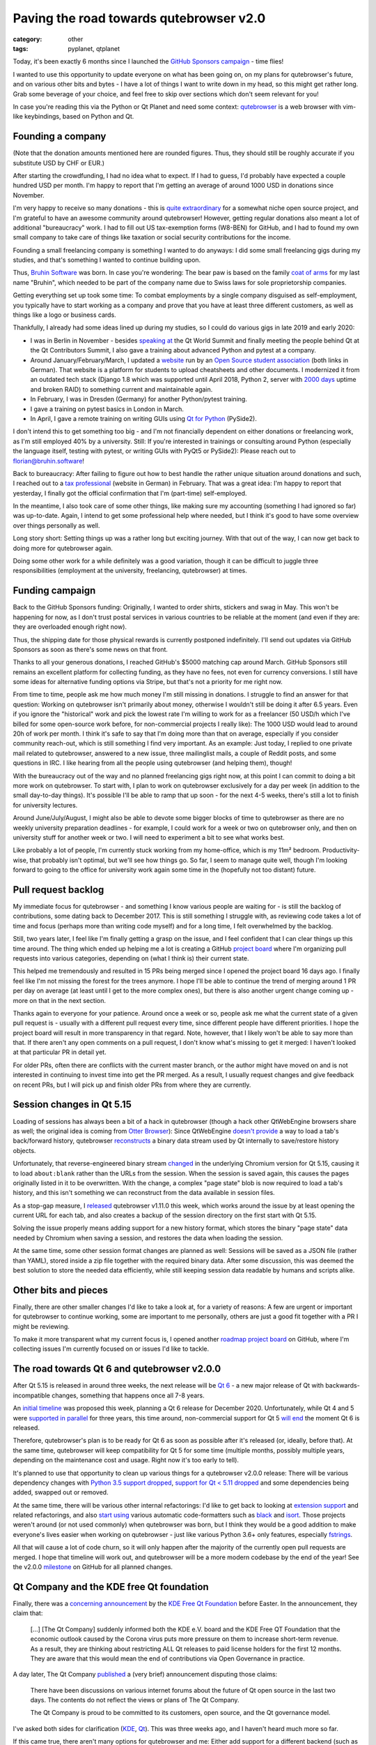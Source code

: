 ########################################
Paving the road towards qutebrowser v2.0
########################################

:category: other
:tags: pyplanet, qtplanet

Today, it's been exactly 6 months since I launched the
`GitHub Sponsors campaign`_ - time flies!

I wanted to use this opportunity to update everyone on what has been going on,
on my plans for qutebrowser's future, and on various other bits and bytes - I
have a lot of things I want to write down in my head, so this might get rather
long. Grab some beverage of your choice, and feel free to skip over sections
which don't seem relevant for you!

In case you're reading this via the Python or Qt Planet and need some context:
`qutebrowser`_ is a web browser with vim-like keybindings, based on Python and Qt.

.. _qutebrowser: https://www.qutebrowser.org

******************
Founding a company
******************

(Note that the donation amounts mentioned here are rounded figures. Thus, they
should still be roughly accurate if you substitute USD by CHF or EUR.)

After starting the crowdfunding, I had no idea what to expect. If I had to
guess, I'd probably have expected a couple hundred USD per month. I'm happy to
report that I'm getting an average of around 1000 USD in donations since
November.

I'm very happy to receive so many donations - this is `quite extraordinary`_ for
a somewhat niche open source project, and I'm grateful to have an awesome
community around qutebrowser! However, getting regular donations also meant a
lot of additional "bureaucracy" work. I had to fill out US tax-exemption forms
(W8-BEN) for GitHub, and I had to found my own small company to take care of
things like taxation or social security contributions for the income.

Founding a small freelancing company is something I wanted to do anyways: I did
some small freelancing gigs during my studies, and that's something I wanted to
continue building upon.

.. image:: /images/bruhinsw.png
   :alt: Bruhin Software Logo
   :target: https://bruhin.software/

Thus, `Bruhin Software`_ was born. In case you're wondering: The bear paw is
based on the family `coat of arms`_ for my last name "Bruhin", which needed to
be part of the company name due to Swiss laws for sole proprietorship companies.

Getting everything set up took some time: To combat employments by
a single company disguised as self-employment, you typically have to start
working as a company and prove that you have at least three different customers,
as well as things like a logo or business cards.

Thankfully, I already had some ideas lined up during my studies, so I could do
various gigs in late 2019 and early 2020:

- I was in Berlin in November - besides `speaking at`_ the Qt World Summit and
  finally meeting the people behind Qt at the Qt Contributors Summit, I also
  gave a training about advanced Python and pytest at a company.
- Around January/February/March, I updated a `website`_ run by an
  `Open Source student association`_ (both links in German). That website is a
  platform for students to upload cheatsheets and other documents. I modernized
  it from an outdated tech stack (Django 1.8 which was supported until April
  2018, Python 2, server with `2000 days`_ uptime and broken RAID) to something
  current and maintainable again.
- In February, I was in Dresden (Germany) for another Python/pytest training.
- I gave a training on pytest basics in London in March.
- In April, I gave a remote training on writing GUIs using `Qt for Python`_
  (PySide2).

.. image:: /images/qtws.png
   :alt: Me speaking at Qt World Summit
   :target: https://www.youtube.com/watch?v=zdsBS5BXGqQ

I don't intend this to get something too big - and I'm not financially dependent
on either donations or freelancing work, as I'm still employed 40% by a
university. Still: If you're interested in trainings or consulting around Python
(especially the language itself, testing with pytest, or writing GUIs with PyQt5
or PySide2): Please reach out to `florian@bruhin.software`_!

Back to bureaucracy: After failing to figure out how to best handle the
rather unique situation around donations and such, I reached out to a `tax
professional`_ (website in German) in February. That was a great idea: I'm happy
to report that yesterday, I finally got the official confirmation that I'm
(part-time) self-employed.

In the meantime, I also took care of some other things, like making sure my
accounting (something I had ignored so far) was up-to-date. Again, I intend to
get some professional help where needed, but I think it's good to have some
overview over things personally as well.

Long story short: Setting things up was a rather long but exciting journey. With
that out of the way, I can now get back to doing more for qutebrowser again.

Doing some other work for a while definitely was a good variation, though it can
be difficult to juggle three responsibilities (employment at the university,
freelancing, qutebrowser) at times.

.. _Open Source student association: https://www.openhsr.ch/
.. _quite extraordinary: https://reference.kemitchell.com/top-donations-developers.html
.. _GitHub Sponsors campaign: https://github.com/sponsors/The-Compiler
.. _Bruhin Software: https://bruhin.software/
.. _speaking at: https://www.youtube.com/watch?v=zdsBS5BXGqQ
.. _website: https://studentenportal.ch/
.. _Qt for Python: https://wiki.qt.io/Qt_for_Python
.. _2000 days: https://twitter.com/the_compiler/status/1239831837272309760
.. _florian@bruhin.software: <mailto:florian@bruhin.software>
.. _tax professional: https://www.stt.ch/
.. _coat of arms: https://www.chgh.ch/1800-b/bracher-brysacher/bruhin.html

****************
Funding campaign
****************

Back to the GitHub Sponsors funding: Originally, I wanted to order shirts,
stickers and swag in May. This won't be happening for now, as I don't trust
postal services in various countries to be reliable at the moment (and even if
they are: they are overloaded enough right now).

Thus, the shipping date for those physical rewards is currently postponed
indefinitely. I'll send out updates via GitHub Sponsors as soon as there's some
news on that front.

.. image:: /images/shirts.jpg
   :alt: A qutebrowser shirt

Thanks to all your generous donations, I reached GitHub's $5000 matching cap
around March. GitHub Sponsors still remains an excellent platform for collecting
funding, as they have no fees, not even for currency conversions. I still have
some ideas for alternative funding options via Stripe, but that's not a priority
for me right now.

From time to time, people ask me how much money I'm still missing in donations.
I struggle to find an answer for that question: Working on qutebrowser isn't
primarily about money, otherwise I wouldn't still be doing it after 6.5 years.
Even if you ignore the "historical" work and pick the lowest rate I'm willing to
work for as a freelancer (50 USD/h which I've billed for some open-source work
before, for non-commercial projects I really like): The 1000 USD would lead to
around 20h of work per month. I think it's safe to say that I'm doing more than
that on average, especially if you consider community reach-out, which is still
something I find very important. As an example: Just today, I replied to one
private mail related to qutebrowser, answered to a new issue, three mailinglist
mails, a couple of Reddit posts, and some questions in IRC. I like hearing from
all the people using qutebrowser (and helping them), though!

With the bureaucracy out of the way and no planned freelancing gigs right now,
at this point I can commit to doing a bit more work on qutebrowser. To start
with, I plan to work on qutebrowser exclusively for a day per week (in addition
to the small day-to-day things). It's possible I'll be able to ramp
that up soon - for the next 4-5 weeks, there's still a lot to finish for
university lectures.

Around June/July/August, I might also be able to devote some bigger blocks of time
to qutebrowser as there are no weekly university preparation deadlines - for
example, I could work for a week or two on qutebrowser only, and then on
university stuff for another week or two. I will need to experiment a bit to see
what works best.

Like probably a lot of people, I'm currently stuck working from my home-office,
which is my 11m² bedroom. Productivity-wise, that probably isn't optimal, but
we'll see how things go. So far, I seem to manage quite well, though I'm looking
forward to going to the office for university work again some time in the
(hopefully not too distant) future.

********************
Pull request backlog
********************

My immediate focus for qutebrowser - and something I know various people are
waiting for - is still the backlog of contributions, some dating back to
December 2017. This is still something I struggle with, as reviewing code takes
a lot of time and focus (perhaps more than writing code myself) and for a long
time, I felt overwhelmed by the backlog.

Still, two years later, I feel like I'm finally getting a grasp on the issue,
and I feel confident that I can clear things up this time around. The thing which
ended up helping me a lot is creating a GitHub `project board`_ where I'm
organizing pull requests into various categories, depending on (what I think is)
their current state.

.. image:: /images/prbacklog.png
   :alt: Part of the pull request backlog board
   :target: https://github.com/qutebrowser/qutebrowser/projects/4

This helped me tremendously and resulted in 15 PRs being merged since I opened
the project board 16 days ago. I finally feel like I'm not missing the forest
for the trees anymore. I hope I'll be able to continue the trend of merging
around 1 PR per day on average (at least until I get to the more complex ones),
but there is also another urgent change coming up - more on that in the next
section.

Thanks again to everyone for your patience. Around once a week or so, people ask
me what the current state of a given pull request is - usually with a different
pull request every time, since different people have different priorities. I
hope the project board will result in more transparency in that regard. Note,
however, that I likely won't be able to say more than that. If there aren't any
open comments on a pull request, I don't know what's missing to get it merged: I
haven't looked at that particular PR in detail yet.

For older PRs, often there are conflicts with the current master branch, or the
author might have moved on and is not interested in continuing to invest time
into get the PR merged. As a result, I usually request changes and give feedback
on recent PRs, but I will pick up and finish older PRs from where they are
currently.

.. _project board: https://github.com/qutebrowser/qutebrowser/projects/4

**************************
Session changes in Qt 5.15
**************************

Loading of sessions has always been a bit of a hack in qutebrowser (though a
hack other QtWebEngine browsers share as well; the original idea is coming from
`Otter Browser`_): Since QtWebEngine `doesn't provide`_ a way to load a tab's
back/forward history, qutebrowser `reconstructs`_ a binary data stream used by
Qt internally to save/restore history objects.

Unfortunately, that reverse-engineered binary stream `changed`_ in the
underlying Chromium version for Qt 5.15, causing it to load ``about:blank``
rather than the URLs from the session. When the session is saved again, this
causes the pages originally listed in it to be overwritten. With the change, a
complex "page state" blob is now required to load a tab's history, and this
isn't something we can reconstruct from the data available in session files.

As a stop-gap measure, I `released`_ qutebrowser v1.11.0 this week, which works
around the issue by at least opening the current URL for each tab, and also
creates a backup of the session directory on the first start with Qt 5.15.

Solving the issue properly means adding support for a new history format, which
stores the binary "page state" data needed by Chromium when saving a session,
and restores the data when loading the session.

At the same time, some other session format changes are planned as well:
Sessions will be saved as a JSON file (rather than YAML), stored inside a zip
file together with the required binary data. After some discussion, this was
deemed the best solution to store the needed data efficiently, while still
keeping session data readable by humans and scripts alike.

.. _Otter Browser: https://otter-browser.org/
.. _doesn't provide: https://bugreports.qt.io/browse/QTBUG-60112
.. _reconstructs: https://github.com/qutebrowser/qutebrowser/blob/v1.11.0/qutebrowser/browser/webengine/tabhistory.py
.. _changed: https://github.com/qutebrowser/qutebrowser/issues/5359
.. _released: https://lists.schokokeks.org/pipermail/qutebrowser-announce/2020-April/000080.html

*********************
Other bits and pieces
*********************

Finally, there are other smaller changes I'd like to take a look at, for a
variety of reasons: A few are urgent or important for qutebrowser to continue
working, some are important to me personally, others are just a good fit
together with a PR I might be reviewing.

To make it more transparent what my current focus is, I opened another `roadmap
project board`_ on GitHub, where I'm collecting issues I'm currently focused on
or issues I'd like to tackle.

.. _roadmap project board: https://github.com/qutebrowser/qutebrowser/projects/5

********************************************
The road towards Qt 6 and qutebrowser v2.0.0
********************************************


After Qt 5.15 is released in around three weeks, the next release will be
`Qt 6`_ - a new major release of Qt with backwards-incompatible changes, something
that happens once all 7-8 years.

.. image:: /images/qt6.png
   :alt: Qt 6 Vision graphic
   :target: https://www.youtube.com/watch?v=YmwAeS_ojPA

An `initial timeline`_ was proposed this week, planning a Qt 6 release for
December 2020. Unfortunately, while Qt 4 and 5 were `supported in parallel`_ for
three years, this time around, non-commercial support for Qt 5 `will end`_ the
moment Qt 6 is released.

Therefore, qutebrowser's plan is to be ready for Qt 6 as
soon as possible after it's released (or, ideally, before that). At the same
time, qutebrowser will keep compatibility for Qt 5 for some time (multiple
months, possibly multiple years, depending on the maintenance cost and usage.
Right now it's too early to tell).

It's planned to use that opportunity to clean up various things for a
qutebrowser v2.0.0 release: There will be various dependency changes with
`Python 3.5 support dropped`_, `support for Qt < 5.11 dropped`_ and some
dependencies being added, swapped out or removed.

At the same time, there will be various other internal refactorings: I'd like to
get back to looking at `extension support`_ and related refactorings, and also
`start using`_ various automatic code-formatters such as `black`_ and `isort`_.
Those projects weren't around (or not used commonly) when qutebrowser was born,
but I think they would be a good addition to make everyone's lives easier when
working on qutebrowser - just like various Python 3.6+ only features, especially
`fstrings`_.

All that will cause a lot of code churn, so it will only happen after the
majority of the currently open pull requests are merged. I hope that timeline
will work out, and qutebrowser will be a more modern codebase by the end of the
year! See the v2.0.0 `milestone`_ on GitHub for all planned changes.

.. _Qt 6: https://www.youtube.com/watch?v=YmwAeS_ojPA&feature=youtu.be
.. _initial timeline: https://lists.qt-project.org/pipermail/development/2020-April/039382.html
.. _supported in parallel: https://www.qt.io/blog/2014/11/27/qt-4-8-x-support-to-be-extended-for-another-year
.. _will end: https://www.qt.io/blog/qt-offering-changes-2020
.. _Python 3.5 support dropped: https://github.com/qutebrowser/qutebrowser/issues/4800
.. _support for Qt < 5.11 dropped: https://github.com/qutebrowser/qutebrowser/issues/3839
.. _extension support: https://github.com/qutebrowser/qutebrowser/issues/30
.. _start using: https://github.com/qutebrowser/qutebrowser/issues/1455
.. _black: https://black.readthedocs.io/en/stable/
.. _isort: https://github.com/timothycrosley/isort
.. _fstrings: https://realpython.com/python-f-strings/
.. _milestone: https://github.com/qutebrowser/qutebrowser/milestone/42

*****************************************
Qt Company and the KDE free Qt foundation
*****************************************

.. image:: /images/kdeqt.png
   :alt: Konqi with Qt inside
   :target: https://community.kde.org/Konqi

Finally, there was a `concerning announcement`_ by the `KDE Free Qt Foundation`_
before Easter. In the announcement, they claim that:

    [...] [The Qt Company] suddenly informed both the KDE e.V. board and the 
    KDE Free QT Foundation that the economic outlook caused by the Corona virus 
    puts more pressure on them to increase short-term revenue. As a result, they 
    are thinking about restricting ALL Qt releases to paid license holders for the 
    first 12 months. They are aware that this would mean the end of contributions 
    via Open Governance in practice.

A day later, The Qt Company `published`_ a (very brief) announcement disputing
those claims:

   There have been discussions on various internet forums about the future of Qt
   open source in the last two days. The contents do not reflect the views or
   plans of The Qt Company.

   The Qt Company is proud to be committed to its customers, open source, and
   the Qt governance model.

I've asked both sides for clarification (`KDE`_, `Qt`_). This was three weeks
ago, and I haven't heard much more so far.

If this came true, there aren't many options for qutebrowser and me: Either add
support for a different backend (such as `Chromium Embedded Framework`_) which
means months of work on top of an already giant backlog; or throw the towel.
Having a browser backend with a year delay in security updates is unacceptable
to me, and due to Qt's commercial license terms, purchasing a commercial license
isn't a realistic option either.

Needless to say, this would be a very hard decision to take. For now, it looks
like The Qt Company just used this to bluff (probably to get some other
provision in their contract changed). That in itself is very concerning and
disheartening, but gives me hope that things can still continue as usual.

I will update everyone on this matter once (if) there's more to say - until
then, there isn't much more I can do.

.. _concerning announcement: https://mail.kde.org/pipermail/kde-community/2020q2/006098.html
.. _KDE Free Qt Foundation: https://kde.org/community/whatiskde/kdefreeqtfoundation.php
.. _published: https://www.qt.io/blog/qt-and-open-source
.. _KDE: https://mail.kde.org/pipermail/kde-community/2020q2/006121.html
.. _Qt: https://lists.qt-project.org/pipermail/interest/2020-April/034891.html
.. _Chromium Embedded Framework: https://en.wikipedia.org/wiki/Chromium_Embedded_Framework

***********
Wrapping up
***********

It's been four months since the last blog post in the `qutebrowser blog`_.
Judging from the length of this post, I probably should post things more often -
sorry about that, and thanks for reading until the end! I hope you are all
healthy and things are going okay, despite the current circumstances. If that's
not the case and you need someone to talk, please don't hesitate to
`reach out to me`_! Let's see what the future brings and deal with things as
they come up - both with qutebrowser and in general.

.. _qutebrowser blog: https://blog.qutebrowser.org/
.. _reach out to me: me@the-compiler.org
